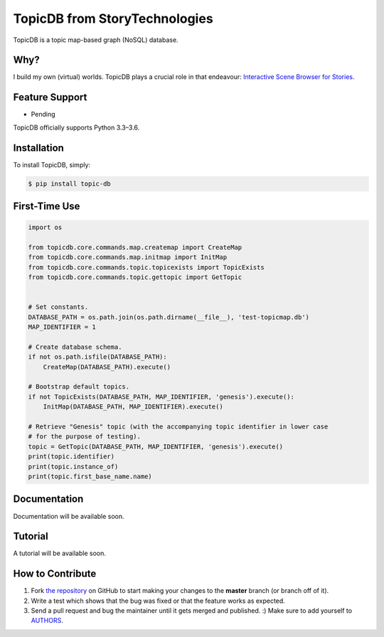 TopicDB from StoryTechnologies
==============================

TopicDB is a topic map-based graph (NoSQL) database.

Why?
----

I build my own (virtual) worlds. TopicDB plays a crucial role in that endeavour: `Interactive Scene Browser for Stories`_.

Feature Support
---------------

- Pending

TopicDB officially supports Python 3.3–3.6.

Installation
------------

To install TopicDB, simply:

.. code-block:: bash

    $ pip install topic-db

First-Time Use
--------------

.. code-block:: python

    import os

    from topicdb.core.commands.map.createmap import CreateMap
    from topicdb.core.commands.map.initmap import InitMap
    from topicdb.core.commands.topic.topicexists import TopicExists
    from topicdb.core.commands.topic.gettopic import GetTopic


    # Set constants.
    DATABASE_PATH = os.path.join(os.path.dirname(__file__), 'test-topicmap.db')
    MAP_IDENTIFIER = 1

    # Create database schema.
    if not os.path.isfile(DATABASE_PATH):
        CreateMap(DATABASE_PATH).execute()

    # Bootstrap default topics.
    if not TopicExists(DATABASE_PATH, MAP_IDENTIFIER, 'genesis').execute():
        InitMap(DATABASE_PATH, MAP_IDENTIFIER).execute()

    # Retrieve "Genesis" topic (with the accompanying topic identifier in lower case
    # for the purpose of testing).
    topic = GetTopic(DATABASE_PATH, MAP_IDENTIFIER, 'genesis').execute()
    print(topic.identifier)
    print(topic.instance_of)
    print(topic.first_base_name.name)

Documentation
-------------

Documentation will be available soon.

Tutorial
--------

A tutorial will be available soon.

How to Contribute
-----------------

#. Fork `the repository`_ on GitHub to start making your changes to the **master** branch (or branch off of it).
#. Write a test which shows that the bug was fixed or that the feature works as expected.
#. Send a pull request and bug the maintainer until it gets merged and published. :) Make sure to add yourself to AUTHORS_.

.. _Interactive Scene Browser for Stories: http://www.storytechnologies.com/2016/10/interactive-scene-browser-for-stories/
.. _the repository: https://github.com/brettkromkamp/topic_db
.. _AUTHORS: https://github.com/brettkromkamp/topic_db/blob/master/AUTHORS.rst
